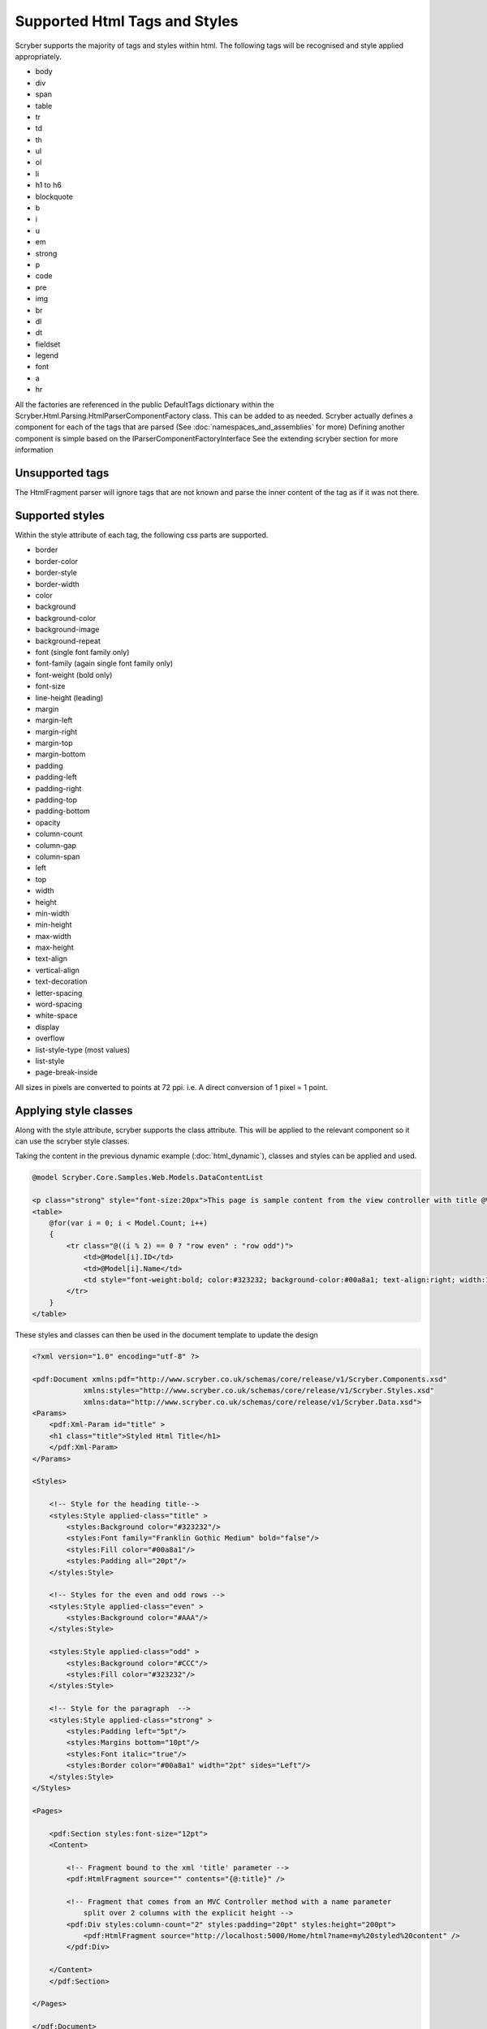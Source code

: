 ==============================
Supported Html Tags and Styles
==============================

Scryber supports the majority of tags and styles within html.
The following tags will be recognised and style applied appropriately.

* body
* div
* span
* table
* tr
* td
* th
* ul
* ol
* li
* h1 to h6
* blockquote
* b
* i
* u
* em
* strong
* p
* code
* pre
* img
* br
* dl
* dt
* fieldset
* legend
* font
* a
* hr

All the factories are referenced in the public DefaultTags dictionary within the Scryber.Html.Parsing.HtmlParserComponentFactory class. This can be added to as needed. 
Scryber actually defines a component for each of the tags that are parsed (See :doc:`namespaces_and_assemblies` for more)
Defining another component is simple based on the IParserComponentFactoryInterface
See the extending scryber section for more information

Unsupported tags
================

The HtmlFragment parser will ignore tags that are not known and parse the inner content 
of the tag as if it was not there.

Supported styles
================

Within the style attribute of each tag, the following css parts are supported.

* border
* border-color
* border-style
* border-width
* color
* background
* background-color
* background-image
* background-repeat
* font (single font family only)
* font-family (again single font family only)
* font-weight (bold only)
* font-size
* line-height (leading)
* margin
* margin-left
* margin-right
* margin-top
* margin-bottom
* padding
* padding-left
* padding-right
* padding-top
* padding-bottom
* opacity
* column-count
* column-gap
* column-span
* left
* top
* width
* height
* min-width
* min-height
* max-width
* max-height
* text-align
* vertical-align
* text-decoration
* letter-spacing
* word-spacing
* white-space
* display
* overflow
* list-style-type (most values)
* list-style
* page-break-inside

All sizes in pixels are converted to points at 72 ppi. i.e. A direct conversion of 1 pixel = 1 point.

Applying style classes
=======================

Along with the style attribute, scryber supports the class attribute. 
This will be applied to the relevant component so it can use the scryber style classes.

Taking the content in the previous dynamic example (:doc:`html_dynamic`), classes and styles can be applied and used.

.. code-block:: html

    @model Scryber.Core.Samples.Web.Models.DataContentList

    <p class="strong" style="font-size:20px">This page is sample content from the view controller with title @ViewBag.Name.</p>
    <table>
        @for(var i = 0; i < Model.Count; i++)
        {
            <tr class="@((i % 2) == 0 ? "row even" : "row odd")">
                <td>@Model[i].ID</td>
                <td>@Model[i].Name</td>
                <td style="font-weight:bold; color:#323232; background-color:#00a8a1; text-align:right; width:150px">&#163;@Model[i].Price.ToString("#,##0.00")</td>
            </tr>
        }
    </table>

These styles and classes can then be used in the document template to update the design

.. code-block:: xml

    <?xml version="1.0" encoding="utf-8" ?>

    <pdf:Document xmlns:pdf="http://www.scryber.co.uk/schemas/core/release/v1/Scryber.Components.xsd"
                xmlns:styles="http://www.scryber.co.uk/schemas/core/release/v1/Scryber.Styles.xsd"
                xmlns:data="http://www.scryber.co.uk/schemas/core/release/v1/Scryber.Data.xsd">
    <Params>
        <pdf:Xml-Param id="title" >
        <h1 class="title">Styled Html Title</h1>
        </pdf:Xml-Param>
    </Params>

    <Styles>
        
        <!-- Style for the heading title-->
        <styles:Style applied-class="title" >
            <styles:Background color="#323232"/>
            <styles:Font family="Franklin Gothic Medium" bold="false"/>
            <styles:Fill color="#00a8a1"/>
            <styles:Padding all="20pt"/>
        </styles:Style>

        <!-- Styles for the even and odd rows -->
        <styles:Style applied-class="even" >
            <styles:Background color="#AAA"/>
        </styles:Style>
        
        <styles:Style applied-class="odd" >
            <styles:Background color="#CCC"/>
            <styles:Fill color="#323232"/>
        </styles:Style>

        <!-- Style for the paragraph  -->
        <styles:Style applied-class="strong" >
            <styles:Padding left="5pt"/>
            <styles:Margins bottom="10pt"/>
            <styles:Font italic="true"/>
            <styles:Border color="#00a8a1" width="2pt" sides="Left"/>
        </styles:Style>
    </Styles>

    <Pages>
        
        <pdf:Section styles:font-size="12pt">
        <Content>
            
            <!-- Fragment bound to the xml 'title' parameter -->
            <pdf:HtmlFragment source="" contents="{@:title}" />
            
            <!-- Fragment that comes from an MVC Controller method with a name parameter
                split over 2 columns with the explicit height -->
            <pdf:Div styles:column-count="2" styles:padding="20pt" styles:height="200pt">
                <pdf:HtmlFragment source="http://localhost:5000/Home/html?name=my%20styled%20content" />
            </pdf:Div>
            
        </Content>
        </pdf:Section>

    </Pages>
    
    </pdf:Document>

With the resulting output matching the required layout

.. image:: images/documentHtmlStyled.png


HtmlComponents
==============

When html is parsed, the tags are converted to fully qualified scryber components in the `Scryber.Html.Components` namespace
of the Scryber.Components library.

As such it is possible to register the html prefix and associate with these components, the same as the `pdf:` prefix.
Global styles for td, tr, field, label etc can then be made.

See :doc:`namespaces_and_assemblies` for more information.

